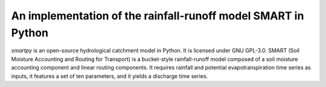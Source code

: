 An implementation of the rainfall-runoff model SMART in Python
==============================================================

.. image:: https://img.shields.io/pypi/v/smartpy?style=flat-square
   :target: https://pypi.python.org/pypi/smartpy
   :alt: PyPI version
.. image:: https://img.shields.io/badge/dynamic/json?url=https://zenodo.org/api/records/2564041&label=doi&query=doi&style=flat-square
   :target: https://zenodo.org/badge/latestdoi/118467753
   :alt: DOI
.. image:: https://img.shields.io/badge/License-GPL%20v3-blue.svg?style=flat-square
   :target: https://www.gnu.org/licenses/gpl-3.0
   :alt: Licence GPL-3.0
.. image:: https://www.travis-ci.org/ThibHlln/smartpy.svg?branch=master&style=flat-square
   :target: https://www.travis-ci.org/ThibHlln/smartpy
   :alt: Test status linux+macos
.. image:: https://ci.appveyor.com/api/projects/status/github/ThibHlln/smartpy?branch=master&svg=true
   :target: https://ci.appveyor.com/project/ThibHlln/smartpy
   :alt: Test status windows

`smartpy` is an open-source hydrological catchment model in Python. It is
licensed under GNU GPL-3.0. SMART (Soil Moisture Accounting and Routing
for Transport) is a bucket-style rainfall-runoff model composed of a
soil moisture accounting component and linear routing components. It
requires rainfall and potential evapotranspiration time series as inputs,
it features a set of ten parameters, and it yields a discharge time series.
